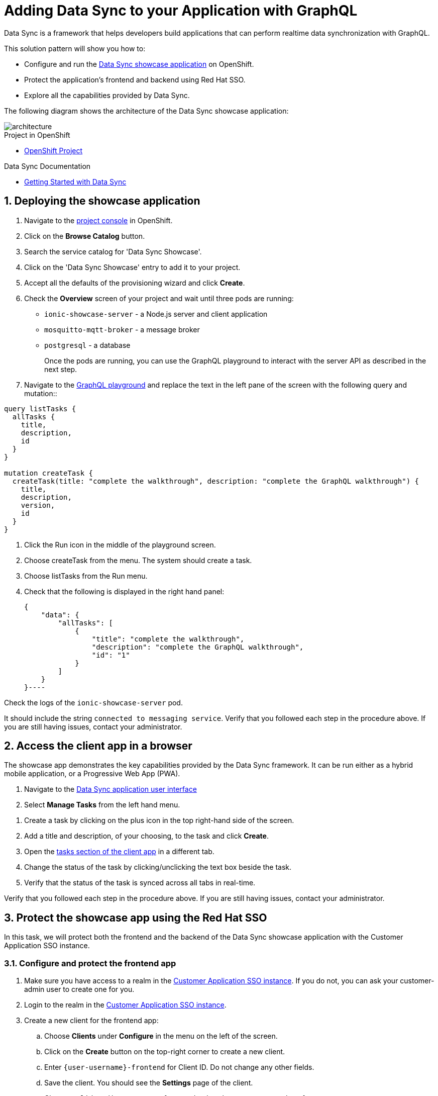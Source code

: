 :showcase-app-link: https://github.com/aerogear/ionic-showcase
:integreatly-name: Managed Integration
:data-sync-name: Data Sync
:data-sync-showcase-app: Data Sync showcase application
:customer-sso-name: Customer Application SSO instance
:sso-realm-url: {user-sso-url}/auth/admin/walkthroughs/console/index.html

= Adding Data Sync to your Application with GraphQL

Data Sync is a framework that helps developers build applications that can perform realtime data synchronization with GraphQL.
 
This solution pattern will show you how to:

* Configure and run the link:{showcase-app-link}[{data-sync-showcase-app}] on OpenShift.
* Protect the application's frontend and backend using Red Hat SSO.
* Explore all the capabilities provided by {data-sync-name}.

The following diagram shows the architecture of the {data-sync-showcase-app}:

image::images/arch.png[architecture, role="integr8ly-img-responsive"]


[type=walkthroughResource, serviceName=openshift]
.Project in OpenShift
****
* link:{openshift-host}/console/project/{walkthrough-namespace}/overview[OpenShift Project, window="_blank"]
****


[type=walkthroughResource]
.Data Sync Documentation
****
* link:https://access.redhat.com/documentation/en-us/red_hat_managed_integration/1/html-single/developing_a_data_sync_app/index[Getting Started with {data-sync-name}, window="_blank"]
****

:sectnums:

[time=10]
== Deploying the showcase application

. Navigate to the link:{openshift-host}/console/project/{walkthrough-namespace}/overview[project console, window="_blank"] in OpenShift.
. Click on the *Browse Catalog* button.
. Search the service catalog for 'Data Sync Showcase'.
. Click on the 'Data Sync Showcase' entry to add it to your project.
. Accept all the defaults of the provisioning wizard and click *Create*.
. Check the *Overview* screen of your project and wait until three pods are running:
+
* `ionic-showcase-server` - a Node.js server and client application
* `mosquitto-mqtt-broker` - a message broker
* `postgresql` - a database
+
Once the pods are running, you can use the GraphQL playground to interact with the server API as described in the next step.

. Navigate to the link:{route-ionic-showcase-server-host}/graphql[GraphQL playground, window="_blank"] and replace the text in the left pane of the screen with the following query and mutation::

----
query listTasks {
  allTasks {
    title,
    description,
    id
  }
}

mutation createTask {
  createTask(title: "complete the walkthrough", description: "complete the GraphQL walkthrough") {
    title,
    description,
    version,
    id
  }
}
----

[type=verification]
****
. Click the Run icon in the middle of the playground screen.
. Choose createTask from the menu.
The system should create a task.
. Choose listTasks from the Run menu.
. Check that the following is displayed in the right hand panel:
+
----
{
    "data": {
        "allTasks": [
            {
                "title": "complete the walkthrough",
                "description": "complete the GraphQL walkthrough",
                "id": "1"
            }
        ]
    }
}----
****

[type=verificationFail]
****
Check the logs of the `ionic-showcase-server` pod.

It should include the string `+connected to messaging service+`.
Verify that you followed each step in the procedure above.  If you are still having issues, contact your administrator.
****

[time=5]
== Access the client app in a browser

The showcase app demonstrates the key capabilities provided by the {data-sync-name} framework.
It can be run either as a hybrid mobile application, or a Progressive Web App (PWA).

. Navigate to the link:{route-ionic-showcase-server-host}[Data Sync application user interface, window="_blank"]
. Select *Manage Tasks* from the left hand menu.

[type=verification]
****
. Create a task by clicking on the plus icon in the top right-hand side of the screen.
. Add a title and description, of your choosing, to the task and click *Create*.
. Open the link:{route-ionic-showcase-server-host}[tasks section of the client app, window="_blank"] in a different tab.
. Change the status of the task by clicking/unclicking the text box beside the task.
. Verify that the status of the task is synced across all tabs in real-time.
****

[type=verificationFail]
****
Verify that you followed each step in the procedure above.  If you are still having issues, contact your administrator.
****

[time=15]
== Protect the showcase app using the Red Hat SSO

In this task, we will protect both the frontend and the backend of the {data-sync-showcase-app} with the {customer-sso-name}.

=== Configure and protect the frontend app

. Make sure you have access to a realm in the link:{sso-realm-url}[{customer-sso-name}, window="_blank"]. If you do not, you can ask your customer-admin user to create one for you. 
. Login to the realm in the link:{sso-realm-url}[{customer-sso-name}, window="_blank"].
. Create a new client for the frontend app:
.. Choose *Clients* under *Configure* in the menu on the left of the screen.
.. Click on the *Create* button on the top-right corner to create a new client.
.. Enter `{user-username}-frontend` for Client ID. Do not change any other fields.
.. Save the client. You should see the *Settings* page of the client.
.. Change `Valid Redirect URIs` to `{route-ionic-showcase-server-host}*`
.. Change `Web Origins` to `*`
.. Click on the *Save* button
.. Click on the *Installation* tab, and select `Keycloak OIDC JSON` format. Copy the content displayed or use the `Download` button to save the configuration file.

. Update the configuration of the frontend app to secure it:
.. Navigate to the link:{openshift-host}/console/project/{walkthrough-namespace}/browse/config-maps[Config Maps page of the OpenShift console].
.. Select the config map that is called `webapp-config`, and edit it by selecting `Edit` under the `Actions` button.
.. Add a new `auth` section to the config map by pasting the content that was copied in the previous step.
.. Rename the `auth-server-url` attribute to `url` and the `resource` attribute to `clientId`.
.. Save it

[type=verification]
****
Does the content of the config map look as follows:
[subs="attributes"]
----
   window.showcaseConfig = {
     "backend": {
       "serverUrl": "/graphql",
       "wsServerUrl": ((window.location.protocol === "https:") ? "wss://" : "ws://") + window.location.hostname + "/graphql"
     },
     "auth": {
       "realm": "walkthroughs",
    	 "url": " {user-sso-url}/auth",
   	   "ssl-required": "none",
   	   "clientId": "{user-username}-frontend",
   	   "public-client": true,
   	   "confidential-port": 0
     }
   };
----
****

[type=verificationFail]
****
Verify that you followed each step in the procedure above.  If you are still having issues, contact your administrator.
****
[time=10]

=== Configure and protect the backend app

. Login to the realm in the link:{sso-realm-url}[{customer-sso-name}, window="_blank"].
. Create a new client for the backend:
.. Choose *Clients* under *Configure* in the menu.
.. Click on the *Create* button on the top-right corner to start creating a new client.
.. Enter `{user-username}-server` for Client ID.  Do not change the rest of the fields.
.. Save the client. You should see the *Settings* page of the client.
.. Change the `Access Type` to `bearer-only`
.. Click on the *Installation* tab, and select `Keycloak OIDC JSON` format. Use the `Download` button to save the configuration file to a directory on the computer.

In order to use the application, we also need to create some users so that we can login:

. Select *Users* on the left menu, and click on *View all users*.
. Click on *Add user* to create a new user. Pick a username you like for the *Username* field and click *Save*.
. Navigate to `Credentials` tab and set a password for this user. Set `Temporary` option to `OFF`.
. Click *Reset Password*

Now, we will update the backend to use the downloaded configuration file:

. Navigate to the link:{openshift-host}/console/project/{walkthrough-namespace}/browse/config-maps[Config Maps page of the OpenShift console]

. Click *Create Config Map*.
. When prompted for *Name*, enter:

----
showcase-server-idm-config
----
.. When prompted for *Key*, enter:
+
----
keycloak.json
----
.. For *Value*, click *Browse* and load the json file that you downloaded previously.
.. Click *Create*. The config map object is created.

.. Choose *Deployments* from the *Applications* menu.

.. Select the deployment config for `ionic-showcase-server`.

.. Click on the *Configuration* tab, and scroll to the *Volumes* section.

.. Click on the *Add Config Files* option at the bottom of the section.

.. Choose the `showcase-server-idm-config` config map as the *Source*.
.. Set the value for *Mount Path* to:
+
----
/tmp/keycloak
----

.. Click *Add* to trigger a new deployment.

.. Click the *Environment* tab and click *Add Value*.
... Set Name to:
+
----
KEYCLOAK_CONFIG
----
... Set Value to:
+
----
/tmp/keycloak/keycloak.json
----
+
.. Click *Save*

Wait for the deployment to complete and the showcase data sync server is running.

[type=verification]
****
Has the deployment completed? Do you see SSO login screen when refreshing application?
****

[type=verificationFail]
****
Verify that you followed each step in the procedure above.  If you are still having issues, contact your administrator.
****

[time=10]
== Exploring data sync features using the showcase app

To explore data sync features, you should run multiple instances of the showcase app using different browsers.
For example, use the browser on your mobile device as well as using the browser on your laptop.

To get the url of your app:

. Navigate to the {openshift-host}/console/project/{walkthrough-namespace}/browse/routes[Routes page of the OpenShift console]
. Click on the `Hostname` of the ionic-showcase-server

image::images/showcase.png[showcase, role="integr8ly-img-responsive"]

=== Real-time sync

. On your laptop:
.. Select *Manage Tasks*.
.. Create a new task using *+* icon.
.. Enter some task text  and click *Create*.

. On your mobile device:
.. Check that the same task appears in the *Manage Tasks* page.
.. Make some changes to the task.

. On your laptop:
.. Check that the task changes are appear.


[type=verification]
****
Did the tasks appear as expected?
****

[type=verificationFail]
****
Verify that you followed each step in the procedure above.  If you are still having issues, contact your administrator.
****


=== Offline support

. On your mobile device:
.. Log into the showcase app.
.. Activate airplane mode or disable network connectivity.
.. Create a new task.
The task should be created and the *Offline Changes* button in the footer should contain one change.
.. Make a few more changes by either editing existing tasks, or creating new ones.
.. Review all the changes by clicking the *Offline Changes* button.

. On your laptop:
.. Log into the showcase app.
.. Check *Manage Tasks* content.
You do not see any of the changes from the mobile device.

. On your mobile device:
.. Restore connectivity or deactivate airplane modes.
.. Watch the status of the tasks change.

. On your laptop:
.. Check *Manage Tasks* content.
.. Check that all the tasks are synced.


[type=verification]
****
Did the tasks appear as expected?
****

[type=verificationFail]
****
Verify that you followed each step in the procedure above.  If you are still having issues, contact your administrator.
****

=== Resolving conflicts

. On your mobile device:
.. Log into the showcase app.
.. Create a task `todo A`.
.. Activate airplane mode or disable network connectivity.
.. Edit the task description to add the text `edited on mobile`.

. On your laptop:
.. Log into the showcase app.
.. Simulate offline mode. For example, in Chrome, press F12 to open *Developer Tools* and select *offline* in  the *Network* tab.
.. Edit the `todo A` task, change the text to `todo B`.

. Bring both of your devices back online, the tasks should sync without a conflict.

. On your mobile device:
.. Activate airplane mode or disable network connectivity.
.. Edit task `todo B` change the description to:
+
----
Conflicting description from mobile
----

. On your laptop:
.. Simulate offline mode. For example, in Chrome, press F12 to open *Developer Tools* and select *offline* in  the *Network* tab.
.. Edit task `todo B` change the description to:
+
----
Conflicting description from laptop
----

. Bring both of your devices back online, a popup window should appear warning you about conflicts.


[type=verification]
****
Did the tasks sync as expected?
****

[type=verificationFail]
****
Verify that you followed each step in the procedure above.  If you are still having issues, contact your administrator.
****
